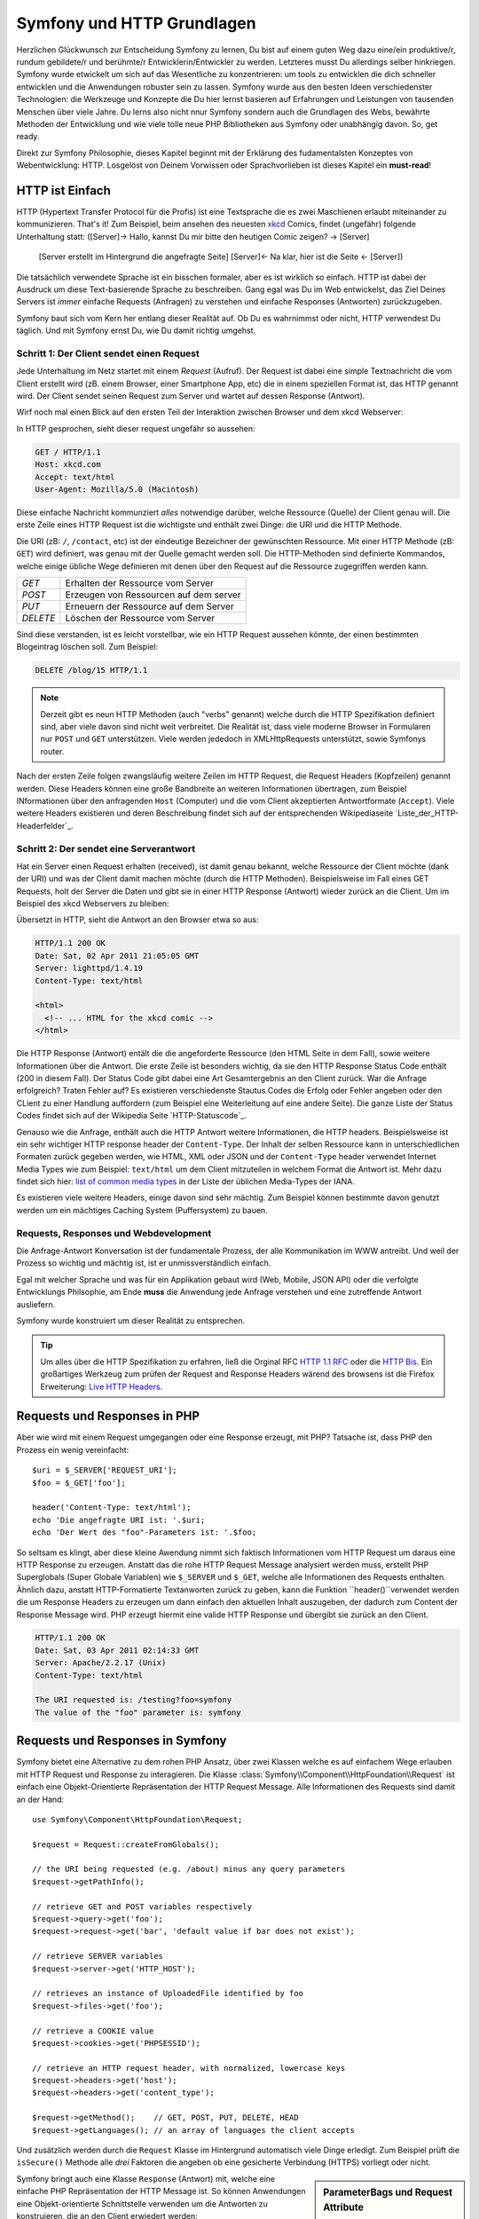 .. index::
   single: Symfony Fundamentals

.. _symfony2-and-http-fundamentals:

Symfony und HTTP Grundlagen
===========================

Herzlichen Glückwunsch zur Entscheidung Symfony zu lernen, Du bist auf einem guten Weg dazu eine/ein produktive/r, rundum gebildete/r und berühmte/r Entwicklerin/Entwickler zu werden. Letzteres musst Du allerdings selber hinkriegen. Symfony wurde etwickelt um sich auf das Wesentliche zu konzentrieren: um tools zu entwicklen die dich schneller entwicklen und die Anwendungen robuster sein zu lassen. Symfony wurde aus den besten Ideen verschiedenster Technologien: die Werkzeuge und Konzepte die Du hier lernst basieren auf Erfahrungen und Leistungen von tausenden Menschen über viele Jahre. Du lerns also nicht nnur Symfony sondern auch die Grundlagen des Webs, bewährte Methoden der Entwicklung und wie viele tolle neue PHP Bibliotheken aus Symfony oder unabhängig davon. So, get ready.

Direkt zur Symfony Philosophie, dieses Kapitel beginnt mit der Erklärung des fudamentalsten Konzeptes von Webentwicklung: HTTP. Losgelöst von Deinem Vorwissen oder Sprachvorlieben ist dieses Kapitel ein **must-read**!


HTTP ist Einfach
----------------

HTTP (Hypertext Transfer Protocol für die Profis) ist eine Textsprache die es zwei Maschienen erlaubt miteinander zu kommunizieren. That's it! Zum Beispiel, beim ansehen des neuesten `xkcd`_ Comics, findet (ungefähr) folgende Unterhaltung statt:
([Server]-> Hallo, kannst Du mir bitte den heutigen Comic zeigen? -> [Server]
 [Server erstellt im Hintergrund die angefragte Seite]
 [Server]<- Na klar, hier ist die Seite <- [Server])

.. image:: /images/http-xkcd.png
   :align: center

Die tatsächlich verwendete Sprache ist ein bisschen formaler, aber es ist wirklich so einfach. HTTP ist dabei der Ausdruck um diese Text-basierende Sprache zu beschreiben. Gang egal was Du im Web entwickelst, das Ziel Deines Servers ist *immer* einfache Requests (Anfragen) zu verstehen und einfache Responses (Antworten) zurückzugeben.

Symfony baut sich vom Kern her entlang dieser Realität auf. Ob Du es wahrnimmst oder nicht, HTTP verwendest Du täglich. Und mit Symfony ernst Du, wie Du damit richtig umgehst.


.. index::
   single: HTTP; Request-response paradigm

Schritt 1: Der Client sendet einen Request
~~~~~~~~~~~~~~~~~~~~~~~~~~~~~~~~~~~~~~~~~

Jede Unterhaltung im Netz startet mit einem *Request* (Aufruf). Der Request ist dabei eine simple Textnachricht die vom Client erstellt wird (zB. einem Browser, einer Smartphone App, etc) die in einem speziellen Format ist, das HTTP genannt wird. Der Client sendet seinen Request zum Server und wartet auf dessen Response (Antwort).

Wirf noch mal einen Blick auf den ersten Teil der Interaktion zwischen Browser und dem xkcd Webserver:

.. image:: /images/http-xkcd-request.png
   :align: center

In HTTP gesprochen, sieht dieser request ungefähr so aussehen:

.. code-block:: text

    GET / HTTP/1.1
    Host: xkcd.com
    Accept: text/html
    User-Agent: Mozilla/5.0 (Macintosh)

Diese einfache Nachricht kommunziert *alles* notwendige darüber, welche Ressource (Quelle) der Client genau will. Die erste Zeile eines HTTP Request ist die wichtigste und enthält zwei Dinge: die URI und die HTTP Methode.

Die URI (zB: ``/``, ``/contact``, etc) ist der eindeutige Bezeichner der gewünschten Ressource. Mit einer HTTP Methode (zB: ``GET``) wird definiert, was genau mit der Quelle gemacht werden soll. Die HTTP-Methoden sind definierte Kommandos, welche einige übliche Wege definieren mit denen über den Request auf die Ressource zugegriffen werden kann.


+----------+---------------------------------------+
| *GET*    | Erhalten der Ressource vom Server     |
+----------+---------------------------------------+
| *POST*   | Erzeugen von Ressourcen auf dem server|
+----------+---------------------------------------+
| *PUT*    | Erneuern der Ressource auf dem Server |
+----------+---------------------------------------+
| *DELETE* | Löschen der Ressource vom Server      |
+----------+---------------------------------------+


Sind diese verstanden, ist es leicht vorstellbar, wie ein HTTP Request aussehen könnte, der einen bestimmten Blogeintrag löschen soll. Zum Beispiel:


.. code-block:: text

    DELETE /blog/15 HTTP/1.1

.. note::

    Derzeit gibt es neun HTTP Methoden (auch "verbs" genannt) welche durch die HTTP Spezifikation definiert sind, aber viele davon sind nicht weit verbreitet. Die Realität ist, dass viele moderne Browser in Formularen nur ``POST`` und ``GET`` unterstützen. Viele werden jededoch in XMLHttpRequests unterstützt, sowie Symfonys router.



Nach der ersten Zeile folgen zwangsläufig weitere Zeilen im HTTP Request, die Request Headers (Kopfzeilen) genannt werden. Diese Headers können eine große Bandbreite an weiteren Informationen übertragen, zum Beispiel INformationen über den anfragenden ``Host`` (Computer) und die vom Client akzeptierten Antwortformate (``Accept``). Viele weitere Headers existieren und deren Beschreibung findet sich auf der entsprechenden Wikipediaseite `Liste_der_HTTP-Headerfelder`_.

Schritt 2: Der sendet eine Serverantwort
~~~~~~~~~~~~~~~~~~~~~~~~~~~~~~~~~~~~~~~~

Hat ein Server einen Request erhalten (received), ist damit genau bekannt, welche Ressource der Client möchte (dank der URI) und was der Client damit machen möchte (durch die HTTP Methoden). Beispielsweise im Fall eines GET Requests, holt der Server die Daten und gibt sie in einer HTTP Response (Antwort) wieder zurück an die Client. Um im Beispiel des xkcd Webservers zu bleiben:

.. image:: /images/http-xkcd.png
   :align: center

Übersetzt in HTTP, sieht die Antwort an den Browser etwa so aus:

.. code-block:: text

    HTTP/1.1 200 OK
    Date: Sat, 02 Apr 2011 21:05:05 GMT
    Server: lighttpd/1.4.19
    Content-Type: text/html

    <html>
      <!-- ... HTML for the xkcd comic -->
    </html>


Die HTTP Response (Antwort) entält die die angeforderte Ressource (den HTML Seite in dem Fall), sowie weitere Informationen über die Antwort. Die erste Zeile ist besonders wichtig, da sie den HTTP Response Status Code enthält (200 in diesem Fall). Der Status Code gibt dabei eine Art Gesamtergebnis an den Client zurück. War die Anfrage erfolgreich? Traten Fehler auf? Es existieren verschiedenste Stautus Codes die Erfolg oder Fehler angeben oder den CLient zu einer Handlung auffordern (zum Beispiel eine Weiterleitung auf eine andere Seite). Die ganze Liste der Status Codes findet sich auf der Wikipedia Seite `HTTP-Statuscode`_.

Genauso wie die Anfrage, enthält auch die HTTP Antwort weitere Informationen, die HTTP headers. Beispielsweise ist ein sehr wichtiger HTTP response header der ``Content-Type``. Der Inhalt der selben Ressource kann in unterschiedlichen Formaten zurück gegeben werden, wie HTML, XML oder JSON und der ``Content-Type`` header verwendet Internet Media Types wie zum Beispiel: ``text/html`` um dem Client mitzuteilen in welchem Format die Antwort ist. Mehr dazu findet sich hier: `list of common media types`_ in der Liste der üblichen Media-Types der IANA.

Es existieren viele weitere Headers, einige davon sind sehr mächtig. Zum Beispiel können bestimmte davon genutzt werden um ein mächtiges Caching System (Puffersystem) zu bauen.


Requests, Responses und Webdevelopment
~~~~~~~~~~~~~~~~~~~~~~~~~~~~~~~~~~~~~~

Die Anfrage-Antwort Konversation ist der fundamentale Prozess, der alle Kommunikation im WWW antreibt. Und weil der Prozess so wichtig und mächtig ist, ist er unmissverständlich einfach.

Egal mit welcher Sprache und was für ein Applikation gebaut wird (Web, Mobile, JSON API) oder die verfolgte Entwicklungs Philsophie, am Ende **muss** die Anwendung jede Anfrage verstehen und eine zutreffende Antwort ausliefern.

Symfony wurde konstruiert um dieser Realität zu entsprechen.

.. tip::

    Um alles über die HTTP Spezifikation zu erfahren, ließ die Orginal RFC `HTTP 1.1 RFC`_ oder die `HTTP Bis`_. Ein großartiges Werkzeug zum prüfen der Request and Response Headers wärend des browsens ist die Firefox Erweiterung: `Live HTTP Headers`_.

.. index::
   single: Symfony Fundamentals; Requests and responses


Requests und Responses in PHP
-----------------------------

Aber wie wird mit einem Request umgegangen oder eine Response erzeugt, mit PHP? Tatsache ist, dass PHP den Prozess ein wenig vereinfacht::

    $uri = $_SERVER['REQUEST_URI'];
    $foo = $_GET['foo'];

    header('Content-Type: text/html');
    echo 'Die angefragte URI ist: '.$uri;
    echo 'Der Wert des "foo"-Parameters ist: '.$foo;


So seltsam es klingt, aber diese kleine Awendung nimmt sich faktisch Informationen vom HTTP Request um daraus eine HTTP Response zu erzeugen. Anstatt das die rohe HTTP Request Message analysiert werden muss, erstellt PHP Superglobals (Super Globale Variablen) wie ``$_SERVER`` und ``$_GET``, welche alle Informationen des Requests enthalten. Ähnlich dazu, anstatt HTTP-Formatierte Textanworten zurück zu geben, kann die Funktion ``header()``verwendet werden die um Response Headers zu erzeugen um dann einfach den aktuellen Inhalt auszugeben, der dadurch zum Content der Response Message wird. PHP erzeugt hiermit eine valide HTTP Response und übergibt sie zurück an den Client.

.. code-block:: text

    HTTP/1.1 200 OK
    Date: Sat, 03 Apr 2011 02:14:33 GMT
    Server: Apache/2.2.17 (Unix)
    Content-Type: text/html

    The URI requested is: /testing?foo=symfony
    The value of the "foo" parameter is: symfony

Requests und Responses in Symfony
---------------------------------

Symfony bietet eine Alternative zu dem rohen PHP Ansatz, über zwei Klassen welche es auf einfachem Wege erlauben mit HTTP Request und Response zu interagieren. Die Klasse :class:`Symfony\\Component\\HttpFoundation\\Request` ist einfach eine Objekt-Orientierte Repräsentation der HTTP Request Message. Alle Informationen des Requests sind damit an der Hand::

    use Symfony\Component\HttpFoundation\Request;

    $request = Request::createFromGlobals();

    // the URI being requested (e.g. /about) minus any query parameters
    $request->getPathInfo();

    // retrieve GET and POST variables respectively
    $request->query->get('foo');
    $request->request->get('bar', 'default value if bar does not exist');

    // retrieve SERVER variables
    $request->server->get('HTTP_HOST');

    // retrieves an instance of UploadedFile identified by foo
    $request->files->get('foo');

    // retrieve a COOKIE value
    $request->cookies->get('PHPSESSID');

    // retrieve an HTTP request header, with normalized, lowercase keys
    $request->headers->get('host');
    $request->headers->get('content_type');

    $request->getMethod();    // GET, POST, PUT, DELETE, HEAD
    $request->getLanguages(); // an array of languages the client accepts

Und zusätzlich werden durch die ``Request`` Klasse im Hintergrund automatisch viele Dinge erledigt. Zum Beispiel prüft die ``isSecure()`` Methode alle *drei* Faktoren die angeben ob eine gesicherte Verbindung (HTTPS) vorliegt oder nicht.

.. sidebar:: ParameterBags und Request Attribute

    Wie oben zu sehen ist, sind die Variablen ``$_GET`` und ``$_POST`` über die öffentlichen ``query`` and ``request`` Eigenschaften gleichermaßen zugreifbar. Jedes dieser Objekte ist eine :class:`Symfony\\Component\\HttpFoundation\\ParameterBag` Klasse, welche Methoden wie :method:`Symfony\\Component\\HttpFoundation\\ParameterBag::get`, :method:`Symfony\\Component\\HttpFoundation\\ParameterBag::has`, :method:`Symfony\\Component\\HttpFoundation\\ParameterBag::all` und weitere enthält. Sogar jede im Beispiel verwendete öffentliche Eigenschaft ist eine Instanz des ParameterBag.

    .. _book-fundamentals-attributes:

    Die Request Klasse hat ebenso eine ``attributes`` Eigenschaft, die spezielle Daten über den inneren Ablauf der Applikation bereit hält. Für das Symfony Framework (Gerüst) selber, enhält ``attributes`` die Werte, die die zutreffenden Route zurück gibt, wie ``_controller`` zum Beispiel, oder ``id`` (für ``{id}`` Platzhalter) und den Namen der der zutreffenden Route (``_route``). Die ``attributes`` Eigenschaft existiert ausschließlich als Ort an dem Kontext-spezifische Informationen einer Anfrage vorbereitet und gespeichert werden.

Symfony bringt auch eine Klasse ``Response`` (Antwort) mit, welche eine einfache PHP Repräsentation der HTTP Message ist. So können Anwendungen eine Objekt-orientierte Schnittstelle verwenden um die Antworten zu konstruieren, die an den Client erwiedert werden::

    use Symfony\Component\HttpFoundation\Response;

    $response = new Response();

    $response->setContent('<html><body><h1>Hello world!</h1></body></html>');
    $response->setStatusCode(Response::HTTP_OK);
    $response->headers->set('Content-Type', 'text/html');

    // prints the HTTP headers followed by the content
    $response->send();


Soll sonst kein Teil von Symfony verwendet werden, ermöglicht allein dieses Werkzeug auf Anfrageinformationen zu zugreifen und einen Objekt-orientierten Ansatz die Antwort dafür zu generieren. Bei aller weiterer Beschäftigung mit den mächtigen Funktionen von Symfony, sollte dann auch nie vergessen werden was das Ziel der Applikation ist, nämlich *eine Anfrage zu verstehen und eine entsprechende Antwort, basierend auf der Applikationslogik zu generieren*.

.. tip::
    ``Request`` und ``Response`` Klasse sind Teil einer eigenständigen Komponente von Symfony die HttpFoundation heißt. Diese kann vollständig unabhängig von Symfony verwendet werden und bietet Klassen an um Sessions (Sitzungen) und Datei-uploads zu handhaben.


Eine Reise vom Request zur Response
-----------------------------------

Wie bei HTTP selbst sind die ``Request`` und ``Response`` Objekte sehr einfach gehalten. Und der anstrengende Teil eine Anwendung zu bauen, ist der zwischen diesen beiden. Mit anderen Worten, die eigentliche Arbeit ist die Anfrage zu interpretieren und eine Antwort zu generieren.

Deine Anwendung wird vielleicht auch Dinge tun wie E-Mails senden, Formulardaten auswerten, etwas in Datenbanken schreiben, HTML Seiten zusammenstellen und Inhalte gegen Gefahren schützen. Doch wie lässt sich das alles schaffen und trozdem den Code gut organisiert und wartbar halten?

Symfony wurde erschaffen um diese Probleme für Dich zu lösen.


Der Front Controller
~~~~~~~~~~~~~~~~~~~~

Üblicherweise werden Applikationen so gebaut, dass jede "Seite" durch eine eigene physikaliche Datei repräsentiert wird.

.. code-block:: text

    index.php
    contact.php
    blog.php

Aber es gibt verschiedene Probleme mit diesem Ansatz, einschließlich der Unflexibilität der URL (Was zB., wenn ``blog.php`` zu ``news.php`` geändert werden soll, ohne das alle Links brechen?) und dem Fakt, dass jede Datei manuell eine Sammlung von Kerndateien einbindet um Sicherheit, Datenbankverbindung und konsistentes Aussehen der Seite sicherzustellen.

Eine viel bessere Lösung ist es einen :term:`front controller`: zu verwenden, dieser ist eine PHP Datei die jede Anfrage an deine Applikation entgegen nimmt. Zum Beispiel:


+------------------------+------------------------+
| ``/index.php``         | führt ``index.php`` aus|
+------------------------+------------------------+
| ``/index.php/contact`` | führt ``index.php`` aus|
+------------------------+------------------------+
| ``/index.php/blog``    | führt ``index.php`` aus|
+------------------------+------------------------+

.. tip::
    Wird ``mod_rewrite`` bei Apache verwendet (oder ein Äquivalent bei anderen Webservern), lassen sich URLs leicht bis auf ``/``, ``/contact`` und
    ``/blog`` herunter bereinigen.


So wird jetzt jede Anfrage auf exakt die gleiche Weise verarbeitet, anstatt das individuelle URLs verschiedene PHP Dateien zur Ausführung bringen, wird *immer* der Front Controller ausgeführt, welcher intern das Routing von unterschiedlichen URLs zu den verschiedenen Programmteilen der Applikation vornimmt. Das löst beide Probleme mit dem orginalen Ansatz. Fast alle modernen WebApps machen es darum auch so - inklusive Apps wie WordPress.

Immer aufgeräumt bleiben
~~~~~~~~~~~~~~~~~~~~~~~~

Innerhalb des Front Controllers musst Du herausfinden welcher Programmcode ausgeführt werden sollte und was die zurück zu gegeben Inhalte sind. Um das zu ermitteln muss die eintreffende URI untersucht und die entsprechenden Programmteile dafür ausgeführt werden. IM einfachsten fall könnte das so aussehen::

    // index.php
    use Symfony\Component\HttpFoundation\Request;
    use Symfony\Component\HttpFoundation\Response;

    $request = Request::createFromGlobals();
    $path = $request->getPathInfo(); // the URI path being requested

    if (in_array($path, array('', '/'))) {
        $response = new Response('Welcome to the homepage.');
    } elseif ('/contact' === $path) {
        $response = new Response('Contact us');
    } else {
        $response = new Response('Page not found.', Response::HTTP_NOT_FOUND);
    }
    $response->send();

Manchmal kann das ziemlich kompliziert werden, zum Glück ist Symfony genau dafür entwickelt worden.

Der Symfony Application Flow (Anwendungsfluß)
~~~~~~~~~~~~~~~~~~~~~~~~~~~~~~~~~~~~~~~~~~~~~~

Wird Symfony die Behandlung jeder Anfrage überlassen, wird das Leben viel leichter. Symfony arbeitet bei jeder Anfrage das selbe einfache Schema ab:

.. _request-flow-figure:

.. figure:: /images/request-flow.png
   :align: center
   :alt: Symfony request flow

   Eingehende Anfragen werden vom Routing interpretiert und zum Controller gegeben der die ``Response`` (Antwort)-Objekte zurück gibt.

Jede "Seite" Deiner Anwendung ist in einer Routing-konfigurationsdatei definiert, die verschiedene URL-Aufrufe zu entsprechenden PHP Funktionen umsetzt. Diese PHP Funktionen, bei uns :term:`controller` genannt, haben den Job die Informationen aus dem Aufruf zu benutzen und -zusammen mit weiteren Tools die Symfony bereitstellt- ein ``Response``-Objekt zu generieren und zurück zu geben. Mit anderen Worten, der Controller ist wohin *Dein* Code geht: es ist wo die Anfrage ausgewertet und eine Antwort erstellt wird.

So einfach ist das!

It's that easy! Rückblick:

* Jede Anfrage wird durch das Front Controller File angenommen.

* Das Routingsystem bestimmt welche PHP Funktion ausgeführt werden sollte, basierend auf den Informationen aus der Anfrage und der eigenen Routing-Konfiguration.

* Die passende PHP Funktion ist die, welche das passende ``Response``-Objekt, generiert und zurückgibt.

Ein Symfony Request in Aktion
~~~~~~~~~~~~~~~~~~~~~~~~~~~~~

Ohne zu tief einzusteigen, hier einmal der Prozess in Aktion. Angenommen, es soll eine Seite ``/contact`` in unserer Symfony-Anwendung hinzugefügt werden. Dazu wird im ersten Schritt ein Eintrag ``/contact`` in der Routing-Konfigurations-Datei hinzugefügt.

.. configuration-block::

    .. code-block:: yaml

        # app/config/routing.yml
        contact:
            path:     /contact
            defaults: { _controller: AppBundle:Main:contact }

    .. code-block:: xml

        <!-- app/config/routing.xml -->
        <?xml version="1.0" encoding="UTF-8" ?>
        <routes xmlns="http://symfony.com/schema/routing"
            xmlns:xsi="http://www.w3.org/2001/XMLSchema-instance"
            xsi:schemaLocation="http://symfony.com/schema/routing
                http://symfony.com/schema/routing/routing-1.0.xsd">

            <route id="contact" path="/contact">
                <default key="_controller">AppBundle:Main:contact</default>
            </route>
        </routes>

    .. code-block:: php

        // app/config/routing.php
        use Symfony\Component\Routing\Route;
        use Symfony\Component\Routing\RouteCollection;

        $collection = new RouteCollection();
        $collection->add('contact', new Route('/contact', array(
            '_controller' => 'AppBundle:Main:contact',
        )));

        return $collection;

Wird nun die Seite ``/contact`` besucht, greift diese Route und der angegebene Controller wird ausgeführt. Wie später im Kapitel :doc:`routing chapter </book/routing>` erklärt wird, ist die Angabe ``AppBundle:Main:contact``  ein Kurzform-Befehl, welcher auf unserer speziellen PHP Methode ``contactAction`` zeigt und die in der Klasse``MainController`` liegt::

    // src/AppBundle/Controller/MainController.php
    namespace AppBundle\Controller;

    use Symfony\Component\HttpFoundation\Response;

    class MainController
    {
        public function contactAction()
        {
            return new Response('<h1>Contact us!</h1>');
        }
    }

In diesem einfachen Beispiel erzeugt der Controller ein :class:`Symfony\\Component\\HttpFoundation\\Response`-Objekt, dessen HTML Inhalt ``<h1>Contact us!</h1>`` ist. Im Kapitel über Controller: :doc:`controller chapter </book/controller>` erfährst Du wie Controller Templates rendern (Vorlagen erstellen), diese ermöglichen, das der darstellende Code (also alles das HTML ausgibt) in einer seperaten Template-Datei liegt. Das entlastet den Controller in dem sich auf das wesentliche konzentriert werden kann: mit der Datenbank zu kommunizieren, empfangene Daten verarbeiten oder E-Mails verschicken.

.. _symfony2-build-your-app-not-your-tools:

Symfony: Entwickle Deine App, nicht Deine Tools
-----------------------------------------------

Jetzt ist klar, dass das Ziel jeder App ist eingehende Anfragen zu verstehen und entsprechende Antworten zu generieren. Wächst die Anwendung, wird es schwieriger den Code strukturiert und wartbar zu halten. Weiterhin treten wieder und wieder die selben komplexen Aufgaben auf: Dinge in die Datenbank eingepflegt, Vorlagen rendern und wiederverwenden, Formulareingaben auswerten, E-Mails verschicken, Benutzereingaben kontrollieren, Sicherheitbelange.

Die gute Nachricht ist, dass keines der Probleme unlösbar ist. Mit Symfony steht ein Framework bereit, welches Dir hilft Deine Applikation zu bauen und nicht erst die Werkzeuge. Symfony bindet Dir auch keinen KLotz ans Bein: es kann immer das ganze Framework genutzt werden oder nur einzelne Bausteine selbst.

.. index::
   single: Symfony Components

.. _standalone-tools-the-symfony2-components:

Einzelwerkzeuge: Die Symfony *Components* (Komponenten)
~~~~~~~~~~~~~~~~~~~~~~~~~~~~~~~~~~~~~~~~~~~~~~~~~~~~~~~

Was *ist* Symfony? Zuerst ist Symfony eine Sammlung von über 20 verschiedenen Bibliotheken, die in jedem PHP-Projekt verwendet werden können. Diese, die *Symfony Components* (Symfony Komponenten) gennant, enthalten viel Praktisches für fast jede Situation und egal wie weit Dein Projekt bereits entwickelt ist.

Um nur mal einige zu nennen:

:doc:`HttpFoundation </components/http_foundation/introduction>`
    Enhält die Klassen ``Request`` und ``Response``, sowie weitere Klassen um Sessions (Nutzersitzungen) und Datei-Uploads zu handhaben.

:doc:`Routing </components/routing/introduction>`
    Mächtige und schnelle Ablaufplanung, welche es erlaubt spezifische URIs (zB: ``/contact``) mit Informationen darüber zu verknüpfen wie die Anfrage zu beantworten ist (zB., führe Funktion: ``contactAction()`` aus).

:doc:`Form </components/form/introduction>`
    Ein vollständiges und dennoch flexibles Framework um Formulare zu generieren und Formulareingaben zu handhaben.

`Validator`_
    Ein System zur Regelerstellung für Daten und deren Validation ob Benutzerdaten diesen folgen oder nicht.

:doc:`Templating </components/templating/introduction>`
    Ein Werkzeugkasten zum rendern von Templates (Vorlagen), für Vorlagenvererbung (zB: welches Layout eine Vorlage erhält) und weitere typische Aufgaben mit Templates.

:doc:`Security </components/security/introduction>`
    Eine mächtige Bibliothek für alle Aufgaben der Sicherheit innerhalb einer Applikation.

:doc:`Translation </components/translation/introduction>`
    Ein Framework Lokalisierung, also die Behandlung von Übersetzungen der Applikation.

Jede dieser Komponenten ist alleinstehend und kann in *jedem* PHP-Projekt verwendung finden, egal ob Symfony verwendet wird oder nicht. Jede ist so gemacht, dass sie genutzt werden kann wenn sie gebraucht wird und ersetzt, wenn notwendig.

.. _the-full-solution-the-symfony2-framework:

Das Komplettangebot: Das Symfony *Framework*
~~~~~~~~~~~~~~~~~~~~~~~~~~~~~~~~~~~~~~~~~~~~

Also, was *ist* das Symfony *Framework*? Das *Symfony Framework* ist
eine PHP-Bibliothek, die zwei verschiedene Aufgaben erfüllt:

#. Anbieten einer Auswahl von Komponenten (die Symfony Components) und Drittanbieter-Bibliotheken (zB: `Swift Mailer`_ für den Mailversand);

#. Anbieten einer vernünftigen Konfiguration und einer verbindenden Bibliothek, die alle Teile zusammenschnürt.

Ziel von Symfony ist es, viele unabhängige Werkzeuge in sich zu integrieren um Enwicklerinnen und Entwicklern eine konsistente Arbeitserfahrung zu geben. Sogar das Framework selbst ist ein Symfony-Paket, das als (zB: Plugin) konfiguriert oder komplett ersetzt werden kann.

Symfony bietet eine mächtige Sammlung an Werkzeugen an, um schnell Webapplikationen zu entwickeln ohne diesen zur Last zu fallen. Normalanwender können mit Symfony schnell mit der Entwicklung eigener Anwendungen starten in dem sie eine Distribution nutzen, diese bringen ein Projekt-Grundgerüst mt sinvollen Standardwerten mit. Für Profis, ..gibt es keine Grenzen.

.. _`xkcd`: http://xkcd.com/
.. _`HTTP 1.1 RFC`: http://www.w3.org/Protocols/rfc2616/rfc2616.html
.. _`HTTP Bis`: http://datatracker.ietf.org/wg/httpbis/
.. _`Live HTTP Headers`: https://addons.mozilla.org/en-US/firefox/addon/live-http-headers/
.. _`List of HTTP status codes`: https://en.wikipedia.org/wiki/List_of_HTTP_status_codes
.. _`List of HTTP header fields`: https://en.wikipedia.org/wiki/List_of_HTTP_header_fields
.. _`list of common media types`: https://www.iana.org/assignments/media-types/media-types.xhtml
.. _`Validator`: https://github.com/symfony/validator
.. _`Swift Mailer`: http://swiftmailer.org/
